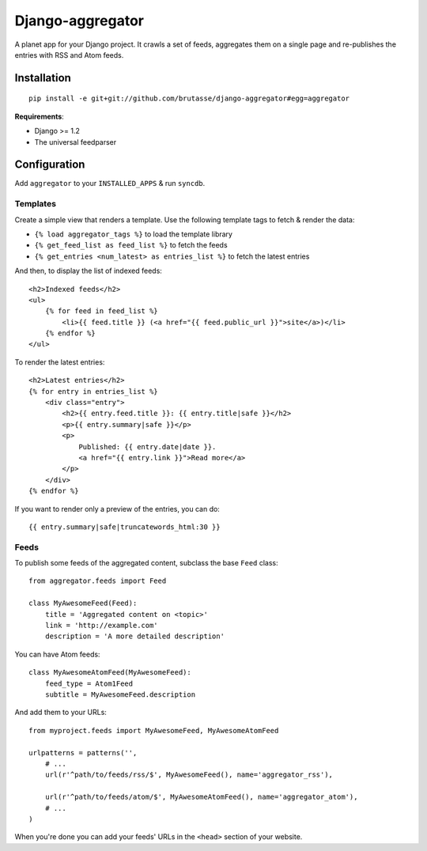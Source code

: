 Django-aggregator
=================

A planet app for your Django project. It crawls a set of feeds, aggregates
them on a single page and re-publishes the entries with RSS and Atom feeds.

Installation
------------

::

    pip install -e git+git://github.com/brutasse/django-aggregator#egg=aggregator

**Requirements**:

* Django >= 1.2
* The universal feedparser

Configuration
-------------

Add ``aggregator`` to your ``INSTALLED_APPS`` & run ``syncdb``.

Templates
`````````

Create a simple view that renders a template. Use the following template tags
to fetch & render the data:

* ``{% load aggregator_tags %}`` to load the template library

* ``{% get_feed_list as feed_list %}`` to fetch the feeds

* ``{% get_entries <num_latest> as entries_list %}`` to fetch the latest
  entries

And then, to display the list of indexed feeds::

    <h2>Indexed feeds</h2>
    <ul>
        {% for feed in feed_list %}
            <li>{{ feed.title }} (<a href="{{ feed.public_url }}">site</a>)</li>
        {% endfor %}
    </ul>

To render the latest entries::

    <h2>Latest entries</h2>
    {% for entry in entries_list %}
        <div class="entry">
            <h2>{{ entry.feed.title }}: {{ entry.title|safe }}</h2>
            <p>{{ entry.summary|safe }}</p>
            <p>
                Published: {{ entry.date|date }}.
                <a href="{{ entry.link }}">Read more</a>
            </p>
        </div>
    {% endfor %}

If you want to render only a preview of the entries, you can do::

    {{ entry.summary|safe|truncatewords_html:30 }}

Feeds
`````

To publish some feeds of the aggregated content, subclass the base ``Feed``
class::

    from aggregator.feeds import Feed

    class MyAwesomeFeed(Feed):
        title = 'Aggregated content on <topic>'
        link = 'http://example.com'
        description = 'A more detailed description'

You can have Atom feeds::

    class MyAwesomeAtomFeed(MyAwesomeFeed):
        feed_type = Atom1Feed
        subtitle = MyAwesomeFeed.description

And add them to your URLs::

    from myproject.feeds import MyAwesomeFeed, MyAwesomeAtomFeed

    urlpatterns = patterns('',
        # ...
        url(r'^path/to/feeds/rss/$', MyAwesomeFeed(), name='aggregator_rss'),

        url(r'^path/to/feeds/atom/$', MyAwesomeAtomFeed(), name='aggregator_atom'),
        # ...
    )

When you're done you can add your feeds' URLs in the ``<head>`` section of
your website.
